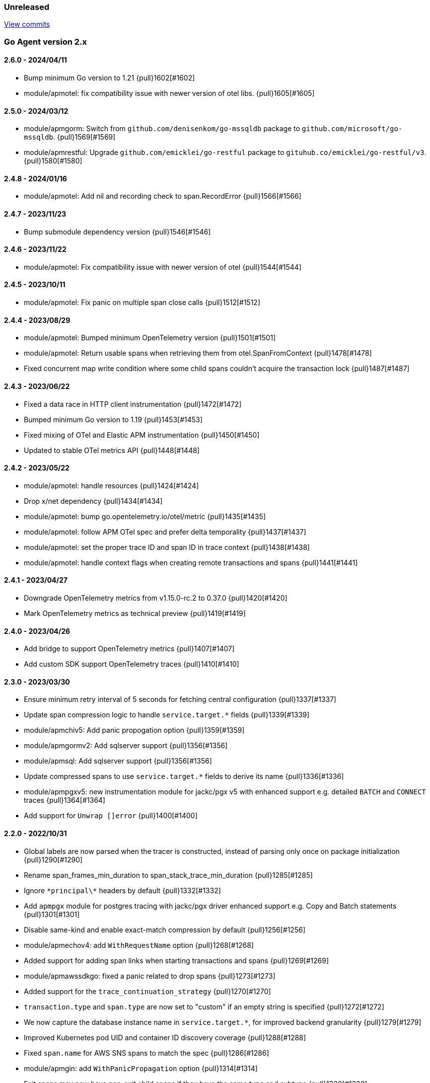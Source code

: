 ifdef::env-github[]
NOTE: Release notes are best read in our documentation at
https://www.elastic.co/guide/en/apm/agent/go/current/release-notes.html[elastic.co]
endif::[]

////
[[release-notes-x.x.x]]
==== x.x.x - YYYY/MM/DD

[float]
===== Breaking changes

[float]
===== Features
* Cool new feature: {pull}2526[#2526]

[float]
===== Bug fixes
////

[[unreleased]]
=== Unreleased

https://github.com/elastic/apm-agent-go/compare/v2.6.0...main[View commits]

[[release-notes-2.x]]
=== Go Agent version 2.x

[[release-notes-2.6.0]]
==== 2.6.0 - 2024/04/11

- Bump minimum Go version to 1.21 {pull}1602[#1602]
- module/apmotel: fix compatibility issue with newer version of otel libs. {pull}1605[#1605]

[[release-notes-2.5.0]]
==== 2.5.0 - 2024/03/12

- module/apmgorm: Switch from `github.com/denisenkom/go-mssqldb` package to `github.com/microsoft/go-mssqldb`. {pull}1569[#1569]
- module/apmrestful: Upgrade `github.com/emicklei/go-restful` package to `gituhub.co/emicklei/go-restful/v3`. {pull}1580[#1580]

[[release-notes-2.4.8]]
==== 2.4.8 - 2024/01/16

- module/apmotel: Add nil and recording check to span.RecordError {pull}1566[#1566]

[[release-notes-2.4.7]]
==== 2.4.7 - 2023/11/23

- Bump submodule dependency version {pull}1546[#1546]

[[release-notes-2.4.6]]
==== 2.4.6 - 2023/11/22

- module/apmotel: Fix compatibility issue with newer version of otel {pull}1544[#1544]

[[release-notes-2.4.5]]
==== 2.4.5 - 2023/10/11

- module/apmotel: Fix panic on multiple span close calls {pull}1512[#1512]

[[release-notes-2.4.4]]
==== 2.4.4 - 2023/08/29

- module/apmotel: Bumped minimum OpenTelemetry version {pull}1501[#1501]
- module/apmotel: Return usable spans when retrieving them from otel.SpanFromContext {pull}1478[#1478]
- Fixed concurrent map write condition where some child spans couldn't acquire the transaction lock {pull}1487[#1487]

[[release-notes-2.4.3]]
==== 2.4.3 - 2023/06/22

- Fixed a data race in HTTP client instrumentation {pull}1472[#1472]
- Bumped minimum Go version to 1.19 {pull}1453[#1453]
- Fixed mixing of OTel and Elastic APM instrumentation {pull}1450[#1450]
- Updated to stable OTel metrics API {pull}1448[#1448]

[[release-notes-2.4.2]]
==== 2.4.2 - 2023/05/22

- module/apmotel: handle resources {pull}1424[#1424]
- Drop x/net dependency {pull}1434[#1434]
- module/apmotel: bump go.opentelemetry.io/otel/metric {pull}1435[#1435]
- module/apmotel: follow APM OTel spec and prefer delta temporality {pull}1437[#1437]
- module/apmotel: set the proper trace ID and span ID in trace context {pull}1438[#1438]
- module/apmotel: handle context flags when creating remote transactions and spans {pull}1441[#1441]

[[release-notes-2.4.1]]
==== 2.4.1 - 2023/04/27

- Downgrade OpenTelemetry metrics from v1.15.0-rc.2 to 0.37.0 {pull}1420[#1420]
- Mark OpenTelemetry metrics as technical preview {pull}1419[#1419]

[[release-notes-2.4.0]]
==== 2.4.0 - 2023/04/26

- Add bridge to support OpenTelemetry metrics {pull}1407[#1407]
- Add custom SDK support OpenTelemetry traces {pull}1410[#1410]

[[release-notes-2.3.0]]
==== 2.3.0 - 2023/03/30

- Ensure minimum retry interval of 5 seconds for fetching central configuration {pull}1337[#1337]
- Update span compression logic to handle `service.target.*` fields {pull}1339[#1339]
- module/apmchiv5: Add panic propogation option {pull}1359[#1359]
- module/apmgormv2: Add sqlserver support {pull}1356[#1356]
- module/apmsql: Add sqlserver support {pull}1356[#1356]
- Update compressed spans to use `service.target.*` fields to derive its name {pull}1336[#1336]
- module/apmpgxv5: new instrumentation module for jackc/pgx v5 with enhanced support e.g. detailed `BATCH` and `CONNECT` traces {pull}1364[#1364]
- Add support for `Unwrap []error` {pull}1400[#1400]

[[release-notes-2.2.0]]
==== 2.2.0 - 2022/10/31

- Global labels are now parsed when the tracer is constructed, instead of parsing only once on package initialization {pull}1290[#1290]
- Rename span_frames_min_duration to span_stack_trace_min_duration {pull}1285[#1285]
- Ignore `\*principal\*` headers by default {pull}1332[#1332]
- Add `apmpgx` module for postgres tracing with jackc/pgx driver enhanced support e.g. Copy and Batch statements {pull}1301[#1301]
- Disable same-kind and enable exact-match compression by default {pull}1256[#1256]
- module/apmechov4: add `WithRequestName` option {pull}1268[#1268]
- Added support for adding span links when starting transactions and spans {pull}1269[#1269]
- module/apmawssdkgo: fixed a panic related to drop spans {pull}1273[#1273]
- Added support for the `trace_continuation_strategy` {pull}1270[#1270]
- `transaction.type` and `span.type` are now set to "custom" if an empty string is specified {pull}1272[#1272]
- We now capture the database instance name in `service.target.*`, for improved backend granularity {pull}1279[#1279]
- Improved Kubernetes pod UID and container ID discovery coverage {pull}1288[#1288]
- Fixed `span.name` for AWS SNS spans to match the spec {pull}1286[#1286]
- module/apmgin: add `WithPanicPropagation` option {pull}1314[#1314]
- Exit spans may now have non-exit child spans if they have the same type and subtype {pull}1320[#1320]
- Updated instrumentation modules to mark spans as exit spans where possible {pull}1317[#1317]

[[release-notes-2.1.0]]
==== 2.1.0 - 2022/05/20

- Replace `authorization` with `*auth*` pattern for sanitizing field names {pull}1230[#1230]
- Fetch initial server version async to prevent blocking NewTracer for 10 seconds {pull}1239[#1239]
- Fix race in `apm.DefaultTracer` which could lead to multiple tracers being created {pull}1248[#1248]

[[release-notes-2.0.0]]
==== 2.0.0 - 2022/03/17

- Record `transaction.name` on errors {pull}1177[#1177]
- Fix panic in apmgocql {pull}1180[#1180]
- Stop recording unused `transaction.duration.*` and `transaction.breakdown.count` metrics {pull}1167[#1167]
- Make tracestate parsing more lenient, according to W3c spec, allowing duplicate vendor keys {pull}1183[#1183]
- Introduced `transport.NewHTTPTransportOptions` {pull}1168[#1168]
- Change `ELASTIC_APM_SPAN_FRAMES_MIN_DURATION` special cases to match agent spec {pull}1188[#1188]
- Remove stacktrace.ContextSetter {pull}1187[#1187]
- Drop support for versions of Go prior to 1.15.0 {pull}1190[#1190]
- Replace apm.DefaultTracer with an initialization function {pull}1189[#1189]
- Remove transport.Default, construct a new Transport in each new tracer {pull}1195[#1195]
- Add service name and version to User-Agent header {pull}1196[#1196]
- Remove WarningLogger, add Warningf methe to Logger {pull}1205[#1205]
- Replace Sampler with ExtendedSampler {pull}1206[#1206]
- Drop unsampled txs when connected to an APM Server >= 8.0 {pull}1208[#1208]
- Removed SetTag {pull}1218[#1218]
- Unexport Tracer's fields -- TracerOptions must be used instead {pull}1219[#1219]

[[release-notes-1.x]]
=== Go Agent version 1.x

[[release-notes-1.15.0]]
==== 1.15.0 - 2021/12/08

- Deprecate `http.request.socket.encrypted` and stop recording it in `module/apmhttp`, `module/apmgrpc` and `module/apmfiber`. {pull}1129[#1129]
- Collect and send span destination service timing statistics about the dropped spans to the apm-server. {pull}1132[#1132]
- Experimental support to compress short exit spans into a composite span. Disabled by default. {pull}1134[#1134]
- Discard exit spans shorter or equal than `ELASTIC_APM_EXIT_SPAN_MIN_DURATION`. Defaults to `1ms`. {pull}1138[#1138]
- module/apmprometheus: add support for mapping prometheus histograms. {pull}1145[#1145]
- Fixed a bug where errors in cloud metadata discovery could lead to the process aborting during initialisation {pull}1158[#1158]
- Fixed a data race related to HTTP request header sanitisation {pull}1159[#1159]
- `apm.CaptureError`, `apm.Error.SetTransaction`, and `apm.Error.SetSpan` will now set the associated transaction or span's default outcome to "failure" {pull}1160[#1160]

[[release-notes-1.14.0]]
==== 1.14.0 - 2021/09/22

- span: automatically infer `destination.service.resource` information when the span is an exit span and deprecate `destination.service.name` and `destination.service.type` {pull}1003[#1003]
- module/apmhttp: add apmhttp.WithClientSpanType ClientOption to set the span type of http client requests {pull}1106[#1106]
- module/apmazure: introduce instrumentation module for Azure blob, queue, and file storage {pull}1109[#1109]
- module/apmelasticsearch: propagete `Traceparent` and `Tracestate` headers to Elasticsearch {pull}1002[#1002]
- module/apmfiber: introduce instrumentation module for Fiber web framework {pull}999[#999]
- module/apmawssdkgo: fix a bug where the module would panic when an unsupported service is used {pull}1006[#1006]
- module/apmfasthttp: report the correct HTTP Status Code instead of always reporting `200` {pull}1104[#1104]

[[release-notes-1.13.1]]
==== 1.13.1 - 2021/08/05

- Fix concurrency bugs in breakdown metrics and module/apmhttp.WithClientTrace {pull}997[#997]

[[release-notes-1.13.0]]
==== 1.13.0 - 2021/07/28

- Prefer w3c traceparent header over legacy elastic-apm-traceparent {pull}963[#963]
- Context.SetUsername now takes precedence over HTTP user info from Context.SetHTTPRequest {pull}973[#973]
- module/apmhttp: fix a potential panic in WithClientTrace {pull}989[#989]
- add support for go-restful v3 {pull}968[#968]
- add fasthttp support {pull}957[#957]
- module/apmgin: support multiple routes using the same handler {pull}983[#983]
- add apm-server CA cert functionality {pull}982[#982]

https://github.com/elastic/apm-agent-go/releases/tag/v1.12.0[View release]

[[release-notes-1.12.0]]
==== 1.12.0 - 2021/05/25

https://github.com/elastic/apm-agent-go/releases/tag/v1.12.0[View release]

- module/apmgrpc: fix status code to outcome mapping {pull}902[#902]
- module/apmawssdkgo: add support for instrumenting s3 RPC calls {pull}927[#927]
- module/apmawssdkgo: add support for instrumenting dynamodb RPC calls {pull}928[#928]
- SpanContext.SetDestinationService is a no-op if either Name or Resource is empty {pull}931[#931]
- module/apmawssdkgo: add support for instrumenting sqs RPC calls {pull}933[#933]
- module/apmawssdkgo: add support for instrumenting sns RPC calls {pull}938[#938]
- Parse "//" comments in SQL/CQL {pull}937[#937]
- Fix CaptureError to capture the request body when ELASTIC_APM_CAPTURE_BODY is enabled {pull}906[#906]
- module/apmgrpc: record underlying HTTP/2 context {pull}904[#904]
- module/apmot: handle http.host tag as url.Host {pull}954[#954]
- apm: add add ParentID methods to Span and Transaction {pull}956[#956]

[[release-notes-1.11.0]]
==== 1.11.0 - 2021/02/01

https://github.com/elastic/apm-agent-go/releases/tag/v1.11.0[View release]

- Make TRANSACTION_IGNORE_URLS dynamically configurable: {pull}872[#872]

[[release-notes-1.10.0]]
==== 1.10.0 - 2021/01/20

https://github.com/elastic/apm-agent-go/releases/tag/v1.10.0[View release]

- module/apmsql: add tracingDriver.Unwrap method to get underlying driver {pull}#849[#849]
- module/apmgopgv10: add support for github.com/go-pg/pg/v10 {pull}857[#857]
- Enable central configuration of "sanitize_field_names" {pull}856[#856]
- module/apmgrpc: set span destination context {pull}861[#861]

[[release-notes-1.9.0]]
==== 1.9.0 - 2020/11/02

https://github.com/elastic/apm-agent-go/releases/tag/v1.9.0[View release]

- module/apmgoredisv8: introduce new package to support go-redis v8 {pull}780[#780]
- module/apmhttp: introduce httptrace client option {pull}788[#788]
- module/apmsql: add support for database/sql/driver.Validator {pull}791[#791]
- Record sample rate on transactions and spans, propagate through `tracestate` {pull}804[#804]
- module/apmredigo: change redigo dependency to v1.8.2 {pull}807[#807]
- Deprecate IGNORE_URLS, replace with TRANSACTION_IGNORE_URLS {pull}811[#811]
- Tracer.Close now waits for the transport goroutine to end before returning {pull}816[#816]
- Relax Kubernetes pod UID discovery rules {pull}819[#819]
- Add transaction and span outcome {pull}820[#820]
- Add cloud metadata, configurable with ELASTIC_APM_CLOUD_PROVIDER {pull}823[#823]
- Round ELASTIC_APM_SAMPLING_RATE with 4 digits precision {pull}828[#828]
- module/apmhttp: implement io.ReaderFrom in wrapped http.ResponseWriter {pull}830[#830]
- Fixed Transaction.Discard so that it sets TransactionData to nil {pull}836[#836]
- module/apmsql/pgxv4: add support for pgx driver {pull}831[#831]
- module/apmgormv2: add support for gorm.io (GORM v2) {pull}825[#825]

[[release-notes-1.8.0]]
==== 1.8.0 - 2020/05/06

https://github.com/elastic/apm-agent-go/releases/tag/v1.8.0[View release]

- Add "recording" config option, to dynamically disable event recording {pull}737[#737]
- Enable central configuration of "stack_frames_min_duration" and "stack_trace_limit" {pull}742[#742]
- Implement "CloseIdleConnections" on the Elasticsearch RoundTripper {pull}750[#750]
- Fix apmot nil pointer dereference in Tracer.Inject {pull}763[#763]

[[release-notes-1.7.2]]
==== 1.7.2 - 2020/03/19

https://github.com/elastic/apm-agent-go/releases/tag/v1.7.2[View release]

- Update cucumber/godog to 0.8.1 {pull}733[#733]

[[release-notes-1.7.1]]
==== 1.7.1 - 2020/03/05

https://github.com/elastic/apm-agent-go/releases/tag/v1.7.1[View release]

- Fix segfault on 32-bit architectures {pull}728[#728]

[[release-notes-1.7.0]]
==== 1.7.0 - 2020/01/10

https://github.com/elastic/apm-agent-go/releases/tag/v1.7.0[View release]

 - Add span.context.destination.* {pull}664[#664]
 - transport: fix Content-Type for pprof data {pull}679[#679]
 - Add "tracestate" propagation {pull}690[#690]
 - Add support for API Key auth {pull}698[#698]
 - module/apmsql: report rows affected {pull}700[#700]

[[release-notes-1.6.0]]
==== 1.6.0 - 2019/11/17

https://github.com/elastic/apm-agent-go/releases/tag/v1.6.0[View release]

 - module/apmhttp: add WithClientRequestName option {pull}609[#609]
 - module/apmhttp: add WithPanicPropagation function {pull}611[#611]
 - module/apmgoredis: add Client.RedisClient {pull}613[#613]
 - Introduce apm.TraceFormatter, for formatting trace IDs {pull}635[#635]
 - Report error cause(s), add support for errors.Unwrap {pull}638[#638]
 - Setting `ELASTIC_APM_TRANSACTION_MAX_SPANS` to 0 now disables all spans {pull}640[#640]
 - module/apmzerolog: add Writer.MinLevel {pull}641[#641]
 - Introduce SetLabel and deprecate SetTag {pull}642[#642]
 - Support central config for `ELASTIC_APM_CAPTURE_BODY` and `ELASTIC_APM_TRANSACTION_MAX_SPANS` {pull}648[#648]
 - module/apmgorm: sql.ErrNoRows is no longer reported as an error {pull}645[#645]
 - Server URL path is cleaned/canonicalizsed in order to avoid 301 redirects {pull}658[#658]
 - `context.request.socket.remote_address` now reports the peer address {pull}662[#662]
 - Experimental support for periodic CPU/heap profiling {pull}666[#666]
 - module/apmnegroni: introduce tracing Negroni middleware {pull}671[#671]
 - Unescape hyphens in k8s pod UIDs when the systemd cgroup driver is used {pull}672[#672]
 - Read and propagate the standard W3C "traceparent" header {pull}674[#674]

[[release-notes-1.5.0]]
==== 1.5.0 - 2019/07/31

https://github.com/elastic/apm-agent-go/releases/tag/v1.5.0[View release]

 - Add Context.SetCustom {pull}581[#581]
 - Add support for extracting UUID-like container IDs {pull}577[#577]
 - Introduce transaction/span breakdown metrics {pull}564[#564]
 - Optimised HTTP request body capture {pull}592[#592]
 - Fixed transaction encoding to drop tags (and other context) for non-sampled transactions {pull}593[#593]
 - Introduce central config polling {pull}591[#591]
 - Fixed apmgrpc client interceptor, propagating trace context for non-sampled transactions {pull}602[#602]

[[release-notes-1.4.0]]
==== 1.4.0 - 2019/06/20

https://github.com/elastic/apm-agent-go/releases/tag/v1.4.0[View release]

 - Update opentracing-go dependency to v1.1.0
 - Update HTTP routers to return "<METHOD> unknown route" if route cannot be matched {pull}486[#486]
 - module/apmchi: introduce instrumentation for go-chi/chi router {pull}495[#495]
 - module/apmgoredis: introduce instrumentation for the go-redis/redis client {pull}505[#505]
 - module/apmsql: exposed the QuerySignature function {pull}515[#515]
 - module/apmgopg: introduce instrumentation for the go-pg/pg ORM {pull}516[#516]
 - module/apmmongo: set minimum Go version to Go 1.10 {pull}522[#522]
 - internal/sqlscanner: bug fix for multi-byte rune handling {pull}535[#535]
 - module/apmgrpc: added WithServerRequestIgnorer server option {pull}531[#531]
 - Introduce `ELASTIC_APM_GLOBAL_LABELS` config {pull}539[#539]
 - module/apmgorm: register `row_query` callbacks {pull}532[#532]
 - Introduce `ELASTIC_APM_STACK_TRACE_LIMIT` config {pull}559[#559]
 - Include agent name/version and Go version in User-Agent {pull}560[#560]
 - Truncate `error.culprit` at 1024 chars {pull}561[#561]

[[release-notes-1.3.0]]
==== 1.3.0 - 2019/03/20

https://github.com/elastic/apm-agent-go/releases/tag/v1.3.0[View release]

 - Rename "metricset.labels" to "metricset.tags" {pull}438[#438]
 - Introduce `ELASTIC_APM_DISABLE_METRICS` to disable metrics with matching names {pull}439[#439]
 - module/apmelasticsearch: introduce instrumentation for Elasticsearch clients {pull}445[#445]
 - module/apmmongo: introduce instrumentation for the MongoDB Go Driver {pull}452[#452]
 - Introduce ErrorDetailer interface {pull}453[#453]
 - module/apmhttp: add CloseIdleConnectons and CancelRequest to RoundTripper {pull}457[#457]
 - Allow specifying transaction (span) ID via TransactionOptions/SpanOptions {pull}463[#463]
 - module/apmzerolog: introduce zerolog log correlation and exception-tracking writer {pull}428[#428]
 - module/apmelasticsearch: capture body for \_msearch, template and rollup search {pull}470[#470]
 - Ended Transactions/Spans may now be used as parents {pull}478[#478]
 - Introduce apm.DetachedContext for async/fire-and-forget trace propagation {pull}481[#481]
 - module/apmechov4: add a copy of apmecho supporting echo/v4 {pull}477[#477]

[[release-notes-1.2.0]]
==== 1.2.0 - 2019/01/17

https://github.com/elastic/apm-agent-go/releases/tag/v1.2.0[View release]

 - Add "transaction.sampled" to errors {pull}410[#410]
 - Enforce license header in source files with go-licenser {pull}411[#411]
 - module/apmot: ignore "follows-from" span references {pull}414[#414]
 - module/apmot: report error log records {pull}415[#415]
 - Introduce `ELASTIC_APM_CAPTURE_HEADERS` to control HTTP header capture {pull}418[#418]
 - module/apmzap: introduce zap log correlation and exception-tracking hook {pull}426[#426]
 - type Error implements error interface {pull}399[#399]
 - Add "transaction.type" to errors {pull}433[#433]
 - Added instrumentation-specific Go modules (i.e. one for each package under apm/module) {pull}405[#405]

[[release-notes-1.1.3]]
==== 1.1.3 - 2019/01/06

https://github.com/elastic/apm-agent-go/releases/tag/v1.1.3[View release]

 - Remove the `agent.*` metrics {pull}407[#407]
 - Add support for new github.com/pkg/errors.Frame type {pull}409[#409]

[[release-notes-1.1.2]]
==== 1.1.2 - 2019/01/03

https://github.com/elastic/apm-agent-go/releases/tag/v1.1.2[View release]

 - Fix data race between Tracer.Active and Tracer.loop {pull}406[#406]

[[release-notes-1.1.1]]
==== 1.1.1 - 2018/12/13

https://github.com/elastic/apm-agent-go/releases/tag/v1.1.1[View release]

 - CPU% metrics are now correctly in the range [0,1]

[[release-notes-1.1.0]]
==== 1.1.0 - 2018/12/12

https://github.com/elastic/apm-agent-go/releases/tag/v1.1.0[View release]

 - Stop pooling Transaction/Span/Error, introduce internal pooled objects {pull}319[#319]
 - Enable metrics collection with default interval of 30s {pull}322[#322]
 - `ELASTIC_APM_SERVER_CERT` enables server certificate pinning {pull}325[#325]
 - Add Docker container ID to metadata {pull}330[#330]
 - Added distributed trace context propagation to apmgrpc {pull}335[#335]
 - Introduce `Span.Subtype`, `Span.Action` {pull}332[#332]
 - apm.StartSpanOptions fixed to stop ignoring options {pull}326[#326]
 - Add Kubernetes pod info to metadata {pull}342[#342]
 - module/apmsql: don't report driver.ErrBadConn, context.Canceled (#346, #348)
 - Added ErrorLogRecord.Error field, for associating an error value with a log record {pull}380[#380]
 - module/apmlogrus: introduce logrus exception-tracking hook, and log correlation {pull}381[#381]
 - module/apmbeego: introduce Beego instrumentation module {pull}386[#386]
 - module/apmhttp: report status code for client spans {pull}388[#388]

[[release-notes-1.0.0]]
==== 1.0.0 - 2018/11/14

https://github.com/elastic/apm-agent-go/releases/tag/v1.0.0[View release]

 - Implement v2 intake protocol {pull}180[#180]
 - Unexport Transaction.Timestamp and Span.Timestamp {pull}207[#207]
 - Add jitter (+/-10%) to backoff on transport error {pull}212[#212]
 - Add support for span tags {pull}213[#213]
 - Require units for size configuration {pull}223[#223]
 - Require units for duration configuration {pull}211[#211]
 - Add support for multiple server URLs with failover {pull}233[#233]
 - Add support for mixing OpenTracing spans with native transactions/spans {pull}235[#235]
 - Drop SetHTTPResponseHeadersSent and SetHTTPResponseFinished methods from Context {pull}238[#238]
 - Stop setting custom context (gin.handler) in apmgin {pull}238[#238]
 - Set response context in errors reported by web modules {pull}238[#238]
 - module/apmredigo: introduce gomodule/redigo instrumentation {pull}248[#248]
 - Update Sampler interface to take TraceContext {pull}243[#243]
 - Truncate SQL statements to a maximum of 10000 chars, all other strings to 1024 (#244, #276)
 - Add leading slash to URLs in transaction/span context {pull}250[#250]
 - Add `Transaction.Context` method for setting framework {pull}252[#252]
 - Timestamps are now reported as usec since epoch, spans no longer use "start" offset {pull}257[#257]
 - `ELASTIC_APM_SANITIZE_FIELD_NAMES` and `ELASTIC_APM_IGNORE_URLS` now use wildcard matching {pull}260[#260]
 - Changed top-level package name to "apm", and canonical import path to "go.elastic.co/apm" {pull}202[#202]
 - module/apmrestful: introduce emicklei/go-restful instrumentation {pull}270[#270]
 - Fix panic handling in web instrumentations {pull}273[#273]
 - Migrate internal/fastjson to go.elastic.co/fastjson {pull}275[#275]
 - Report all HTTP request/response headers {pull}280[#280]
 - Drop Context.SetCustom {pull}284[#284]
 - Reuse memory for tags {pull}286[#286]
 - Return a more helpful error message when /intake/v2/events 404s, to detect old servers {pull}290[#290]
 - Implement test service for w3c/distributed-tracing test harness {pull}293[#293]
 - End HTTP client spans on response body closure {pull}289[#289]
 - module/apmgrpc requires Go 1.9+ {pull}300[#300]
 - Invalid tag key characters are replaced with underscores {pull}308[#308]
 - `ELASTIC_APM_LOG_FILE` and `ELASTIC_APM_LOG_LEVEL` introduced {pull}313[#313]

[[release-notes-0.x]]
=== Go Agent version 0.x

[[release-notes-0.5.2]]
==== 0.5.2 - 2018/09/19

https://github.com/elastic/apm-agent-go/releases/tag/v0.5.2[View release]

 - Fixed premature Span.End() in apmgorm callback, causing a data-race with captured errors {pull}229[#229]

[[release-notes-0.5.1]]
==== 0.5.1 - 2018/09/05

https://github.com/elastic/apm-agent-go/releases/tag/v0.5.1[View release]

 - Fixed a bug causing error stacktraces and culprit to sometimes not be set {pull}204[#204]

[[release-notes-0.5.0]]
==== 0.5.0 - 2018/08/27

https://github.com/elastic/apm-agent-go/releases/tag/v0.5.0[View release]

 - `ELASTIC_APM_SERVER_URL` now defaults to "http://localhost:8200" {pull}122[#122]
 - `Transport.SetUserAgent` method added, enabling the User-Agent to be set programatically {pull}124[#124]
 - Inlined functions are now properly reported in stacktraces {pull}127[#127]
 - Support for the experimental metrics API added {pull}94[#94]
 - module/apmsql: SQL is parsed to generate more useful span names {pull}129[#129]
 - Basic vgo module added {pull}136[#136]
 - module/apmhttprouter: added a wrapper type for `httprouter.Router` to simplify adding routes {pull}140[#140]
 - Add `Transaction.Context` methods for setting user IDs {pull}144[#144]
 - module/apmgocql: new instrumentation module, providing an observer for gocql {pull}148[#148]
 - Add `ELASTIC_APM_SERVER_TIMEOUT` config {pull}157[#157]
 - Add `ELASTIC_APM_IGNORE_URLS` config {pull}158[#158]
 - module/apmsql: fix a bug preventing errors from being captured {pull}160[#160]
 - Introduce `Tracer.StartTransactionOptions`, drop variadic args from `Tracer.StartTransaction` {pull}165[#165]
 - module/apmgorm: introduce GORM instrumentation module (#169, #170)
 - module/apmhttp: record outgoing request URLs in span context {pull}172[#172]
 - module/apmot: introduce OpenTracing implementation {pull}173[#173]

[[release-notes-0.4.0]]
==== 0.4.0 - 2018/06/17

https://github.com/elastic/apm-agent-go/releases/tag/v0.4.0[View release]

First release of the Go agent for Elastic APM
